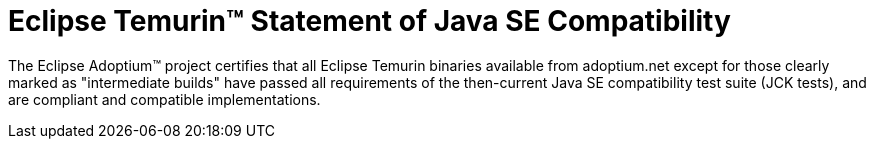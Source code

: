 = Eclipse Temurin(TM) Statement of Java SE Compatibility
:page-authors: gdams, tellison

The Eclipse Adoptium(TM) project certifies that all Eclipse Temurin binaries available from adoptium.net except for those clearly marked as "intermediate builds" have passed all requirements of the then-current Java SE compatibility test suite (JCK tests), and are compliant and compatible implementations.
